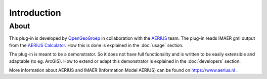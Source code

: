 Introduction
************

About
=====
This plug-in is developed by `OpenGeoGroep <http://www.opengeogroep.nl/>`_ in collaboration with the `AERIUS <https://www.aerius.nl/>`_ team. The plug-in reads IMAER gml output from the `AERIUS Calculator <https://calculator.aerius.nl/calculator/>`_. How this is done is explained in the :doc:`usage` section.

The plug-in is meant to be a demonstrator. So it does not have full functionality and is written to be easily extensible and adaptable (to eg. ArcGIS). How to extend or adapt this demonstrator is explained in the :doc:`developers` section.

More information about AERIUS and IMAER (Information Model AERIUS) can be found on https://www.aerius.nl .
